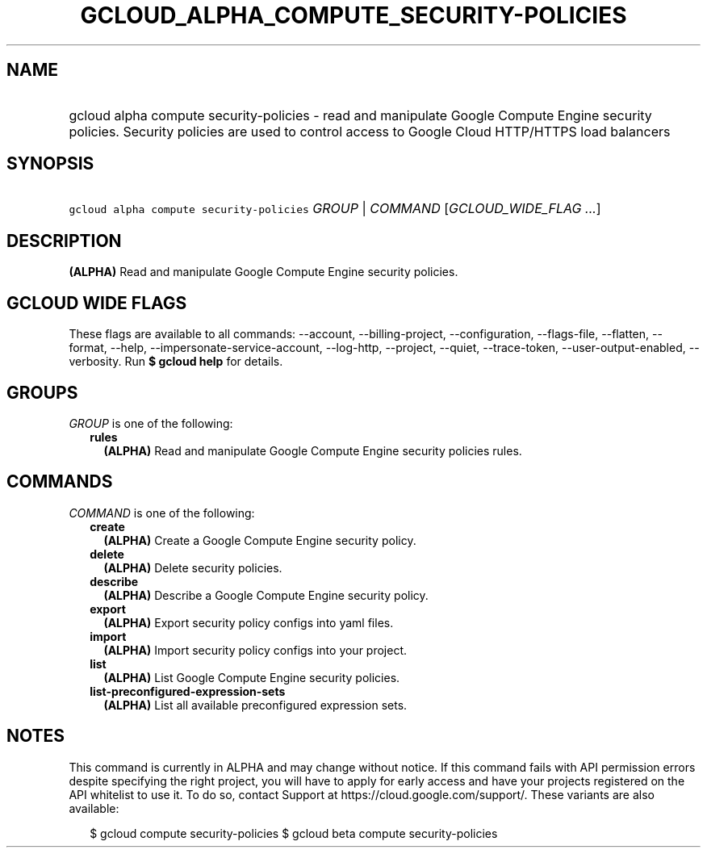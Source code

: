 
.TH "GCLOUD_ALPHA_COMPUTE_SECURITY\-POLICIES" 1



.SH "NAME"
.HP
gcloud alpha compute security\-policies \- read and manipulate Google Compute Engine security policies. Security policies are used to control access to Google Cloud HTTP/HTTPS load balancers



.SH "SYNOPSIS"
.HP
\f5gcloud alpha compute security\-policies\fR \fIGROUP\fR | \fICOMMAND\fR [\fIGCLOUD_WIDE_FLAG\ ...\fR]



.SH "DESCRIPTION"

\fB(ALPHA)\fR Read and manipulate Google Compute Engine security policies.



.SH "GCLOUD WIDE FLAGS"

These flags are available to all commands: \-\-account, \-\-billing\-project,
\-\-configuration, \-\-flags\-file, \-\-flatten, \-\-format, \-\-help,
\-\-impersonate\-service\-account, \-\-log\-http, \-\-project, \-\-quiet,
\-\-trace\-token, \-\-user\-output\-enabled, \-\-verbosity. Run \fB$ gcloud
help\fR for details.



.SH "GROUPS"

\f5\fIGROUP\fR\fR is one of the following:

.RS 2m
.TP 2m
\fBrules\fR
\fB(ALPHA)\fR Read and manipulate Google Compute Engine security policies rules.


.RE
.sp

.SH "COMMANDS"

\f5\fICOMMAND\fR\fR is one of the following:

.RS 2m
.TP 2m
\fBcreate\fR
\fB(ALPHA)\fR Create a Google Compute Engine security policy.

.TP 2m
\fBdelete\fR
\fB(ALPHA)\fR Delete security policies.

.TP 2m
\fBdescribe\fR
\fB(ALPHA)\fR Describe a Google Compute Engine security policy.

.TP 2m
\fBexport\fR
\fB(ALPHA)\fR Export security policy configs into yaml files.

.TP 2m
\fBimport\fR
\fB(ALPHA)\fR Import security policy configs into your project.

.TP 2m
\fBlist\fR
\fB(ALPHA)\fR List Google Compute Engine security policies.

.TP 2m
\fBlist\-preconfigured\-expression\-sets\fR
\fB(ALPHA)\fR List all available preconfigured expression sets.


.RE
.sp

.SH "NOTES"

This command is currently in ALPHA and may change without notice. If this
command fails with API permission errors despite specifying the right project,
you will have to apply for early access and have your projects registered on the
API whitelist to use it. To do so, contact Support at
https://cloud.google.com/support/. These variants are also available:

.RS 2m
$ gcloud compute security\-policies
$ gcloud beta compute security\-policies
.RE

